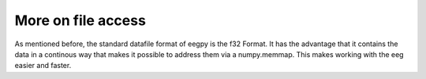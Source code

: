 .. _tutorial_more_file_access:

More on file access
-------------------

As mentioned before, the standard datafile format of eegpy is the f32 Format.
It has the advantage that it contains the data in a continous way that makes it
possible to address them via a numpy.memmap. This makes working with the eeg
easier and faster.



